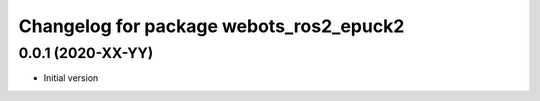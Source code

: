 ^^^^^^^^^^^^^^^^^^^^^^^^^^^^^^^^^^^^^^^^^^
Changelog for package webots_ros2_epuck2
^^^^^^^^^^^^^^^^^^^^^^^^^^^^^^^^^^^^^^^^^^

0.0.1 (2020-XX-YY)
------------------
* Initial version
